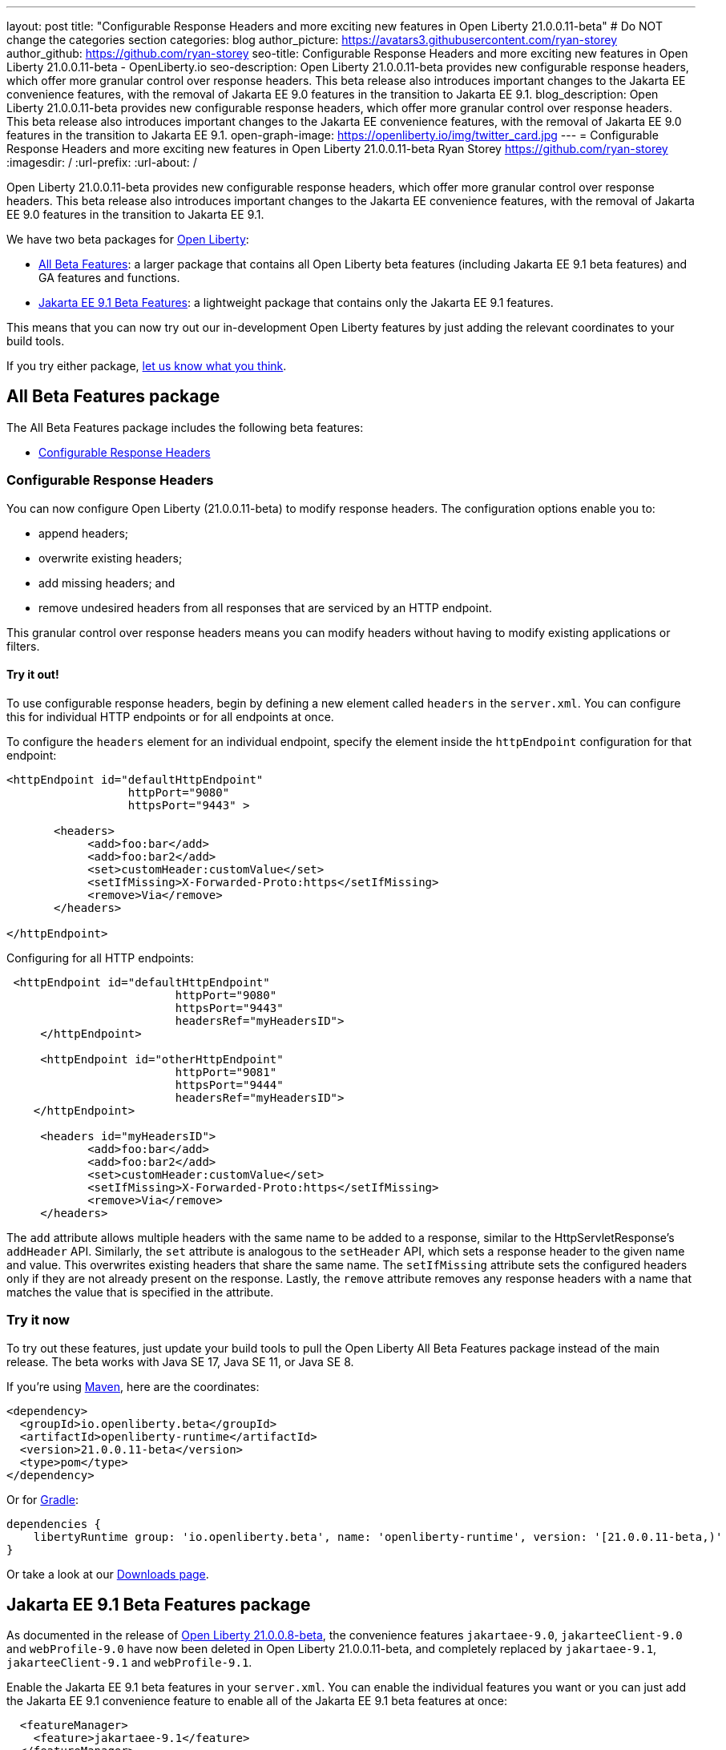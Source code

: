 ---
layout: post
title: "Configurable Response Headers and more exciting new features in Open Liberty 21.0.0.11-beta"
# Do NOT change the categories section
categories: blog
author_picture: https://avatars3.githubusercontent.com/ryan-storey
author_github: https://github.com/ryan-storey
seo-title: Configurable Response Headers and more exciting new features in Open Liberty 21.0.0.11-beta - OpenLiberty.io
seo-description: Open Liberty 21.0.0.11-beta provides new configurable response headers, which offer more granular control over response headers. This beta release also introduces important changes to the Jakarta EE convenience features, with the removal of Jakarta EE 9.0 features in the transition to Jakarta EE 9.1.
blog_description: Open Liberty 21.0.0.11-beta provides new configurable response headers, which offer more granular control over response headers. This beta release also introduces important changes to the Jakarta EE convenience features, with the removal of Jakarta EE 9.0 features in the transition to Jakarta EE 9.1.
open-graph-image: https://openliberty.io/img/twitter_card.jpg
---
= Configurable Response Headers and more exciting new features in Open Liberty 21.0.0.11-beta
Ryan Storey <https://github.com/ryan-storey>
:imagesdir: /
:url-prefix:
:url-about: /
//Blank line here is necessary before starting the body of the post.

Open Liberty 21.0.0.11-beta provides new configurable response headers, which offer more granular control over response headers. This beta release also introduces important changes to the Jakarta EE convenience features, with the removal of Jakarta EE 9.0 features in the transition to Jakarta EE 9.1.

We have two beta packages for link:{url-about}[Open Liberty]:

* <<allbeta, All Beta Features>>: a larger package that contains all Open Liberty beta features (including Jakarta EE 9.1 beta features) and GA features and functions.
* <<jakarta, Jakarta EE 9.1 Beta Features>>: a lightweight package that contains only the Jakarta EE 9.1 features.

This means that you can now try out our in-development Open Liberty features by just adding the relevant coordinates to your build tools.

If you try either package, <<feedback, let us know what you think>>.
[#allbeta]
== All Beta Features package

The All Beta Features package includes the following beta features:

* <<response_headers, Configurable Response Headers>>

[#response_headers]
=== Configurable Response Headers

You can now configure Open Liberty (21.0.0.11-beta) to modify response headers. 
The configuration options enable you to:

* append headers;
* overwrite existing headers;
* add missing headers; and
* remove undesired headers from all responses that are serviced by an HTTP endpoint.

This granular control over response headers means you can modify headers without having to modify existing applications or filters.

==== Try it out! 

To use configurable response headers, begin by defining a new element called `headers` in the `server.xml`.  You can configure this for individual HTTP endpoints or for all endpoints at once. 

To configure the `headers` element for an individual endpoint, specify the element inside the `httpEndpoint` configuration for that endpoint:

[source, xml]
----
<httpEndpoint id="defaultHttpEndpoint"
                  httpPort="9080"
                  httpsPort="9443" >
	 
       <headers>
            <add>foo:bar</add>
            <add>foo:bar2</add>
            <set>customHeader:customValue</set>
            <setIfMissing>X-Forwarded-Proto:https</setIfMissing>
            <remove>Via</remove>
       </headers>
   		
</httpEndpoint>
----

Configuring for all HTTP endpoints:

[source, xml]
----
 <httpEndpoint id="defaultHttpEndpoint"
                         httpPort="9080"
                         httpsPort="9443"
                         headersRef="myHeadersID">
     </httpEndpoint>
 
     <httpEndpoint id="otherHttpEndpoint"
                         httpPort="9081"
                         httpsPort="9444"
                         headersRef="myHeadersID">
    </httpEndpoint> 
     
     <headers id="myHeadersID">
            <add>foo:bar</add>
            <add>foo:bar2</add>
            <set>customHeader:customValue</set>
            <setIfMissing>X-Forwarded-Proto:https</setIfMissing>
            <remove>Via</remove>
     </headers>  
----

The `add` attribute allows multiple headers with the same name to be added to a response, similar to the HttpServletResponse's `addHeader` API. Similarly, the `set` attribute is analogous to the `setHeader` API, which sets a response header to the given name and value. This overwrites existing headers that share the same name. The `setIfMissing` attribute sets the configured headers only if they are not already present on the response. Lastly, the `remove` attribute removes any response headers with a name that matches the value that is specified in the attribute.

=== Try it now 

To try out these features, just update your build tools to pull the Open Liberty All Beta Features package instead of the main release. The beta works with Java SE 17, Java SE 11, or Java SE 8.

If you're using link:{url-prefix}/guides/maven-intro.html[Maven], here are the coordinates:

[source,xml]
----
<dependency>
  <groupId>io.openliberty.beta</groupId>
  <artifactId>openliberty-runtime</artifactId>
  <version>21.0.0.11-beta</version>
  <type>pom</type>
</dependency>
----

Or for link:{url-prefix}/guides/gradle-intro.html[Gradle]:

[source,gradle]
----
dependencies {
    libertyRuntime group: 'io.openliberty.beta', name: 'openliberty-runtime', version: '[21.0.0.11-beta,)'
}
----

Or take a look at our link:{url-prefix}/downloads/#runtime_betas[Downloads page].

[#jakarta]
== Jakarta EE 9.1 Beta Features package

As documented in the release of link:{url-prefix}/blog/2021/07/12/logging-format-21008-beta.html#JEE9_1[Open Liberty 21.0.0.8-beta], the convenience features `jakartaee-9.0`, `jakarteeClient-9.0` and `webProfile-9.0` have now been deleted in Open Liberty 21.0.0.11-beta, and completely replaced by `jakartaee-9.1`, `jakarteeClient-9.1` and `webProfile-9.1`.

Enable the Jakarta EE 9.1 beta features in your `server.xml`. You can enable the individual features you want or you can just add the Jakarta EE 9.1 convenience feature to enable all of the Jakarta EE 9.1 beta features at once:

[source, xml]
----
  <featureManager>
    <feature>jakartaee-9.1</feature>
  </featureManager>
----

Or you can add the Web Profile convenience feature to enable all of the Jakarta EE 9.1 Web Profile beta features at once:

[source, xml]
----
  <featureManager>
    <feature>webProfile-9.1</feature>
  </featureManager>
----

=== Try it now

To try out these Jakarta EE 9.1 features on Open Liberty in a lightweight package, just update your build tools to pull the Open Liberty Jakarta EE 9.1 Beta Features package instead of the main release. The beta works with Java SE 17, Java SE 11, or Java SE 8.

If you're using link:{url-prefix}/guides/maven-intro.html[Maven], here are the coordinates:

[source,xml]
----
<dependency>
    <groupId>io.openliberty.beta</groupId>
    <artifactId>openliberty-jakartaee9</artifactId>
    <version>21.0.0.11-beta</version>
    <type>zip</type>
</dependency>
----

Or for link:{url-prefix}/guides/gradle-intro.html[Gradle]:

[source,gradle]
----
dependencies {
    libertyRuntime group: 'io.openliberty.beta', name: 'openliberty-jakartaee9', version: '[21.0.0.11-beta,)'
}
----

Or take a look at our link:{url-prefix}/downloads/#runtime_betas[Downloads page].

[#feedback]
== Your feedback is welcomed

Let us know what you think on link:https://groups.io/g/openliberty[our mailing list]. If you hit a problem, link:https://stackoverflow.com/questions/tagged/open-liberty[post a question on StackOverflow]. If you hit a bug, link:https://github.com/OpenLiberty/open-liberty/issues[please raise an issue].



